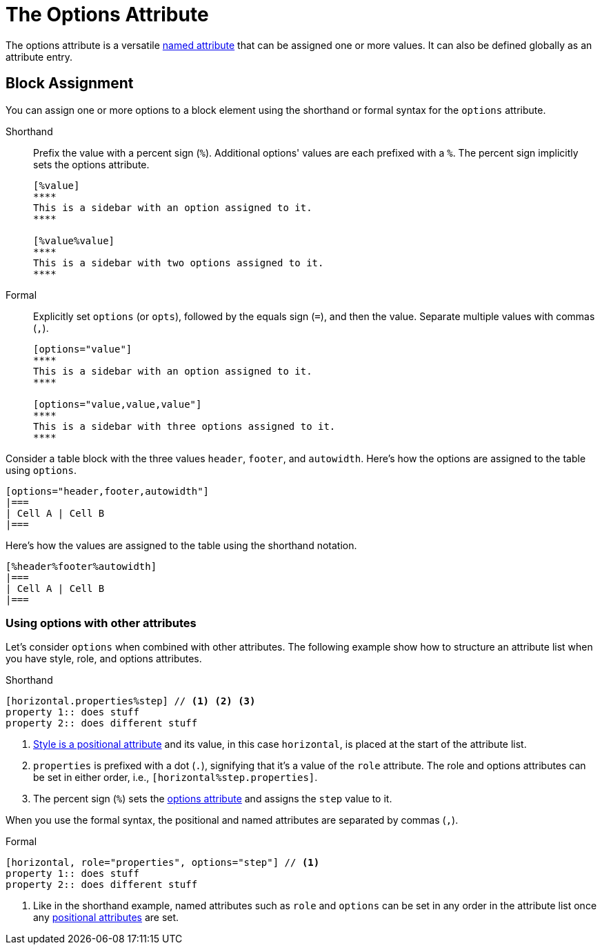 = The Options Attribute

The options attribute is a versatile xref:element.adoc#named[named attribute] that can be assigned one or more values.
It can also be defined globally as an attribute entry.

== Block Assignment

You can assign one or more options to a block element using the shorthand or formal syntax for the `options` attribute.

Shorthand:: Prefix the value with a percent sign (`%`).
Additional options' values are each prefixed with a `%`.
The percent sign implicitly sets the options attribute.
+
[source]
----
[%value]
****
This is a sidebar with an option assigned to it.
****

[%value%value]
****
This is a sidebar with two options assigned to it.
****
----

Formal:: Explicitly set `options` (or `opts`), followed by the equals sign (`=`), and then the value.
Separate multiple values with commas (`,`).
+
[source]
----
[options="value"]
****
This is a sidebar with an option assigned to it.
****

[options="value,value,value"]
****
This is a sidebar with three options assigned to it.
****
----

Consider a table block with the three values `header`, `footer`, and `autowidth`.
Here's how the options are assigned to the table using `options`.

[source]
----
[options="header,footer,autowidth"]
|===
| Cell A | Cell B
|===
----

Here's how the values are assigned to the table using the shorthand notation.

[source]
----
[%header%footer%autowidth]
|===
| Cell A | Cell B
|===
----

=== Using options with other attributes

Let's consider `options` when combined with other attributes.
The following example show how to structure an attribute list when you have style, role, and options attributes.

.Shorthand
[source]
----
[horizontal.properties%step] // <1> <2> <3>
property 1:: does stuff
property 2:: does different stuff
----
. xref:style.adoc[Style is a positional attribute] and its value, in this case `horizontal`, is placed at the start of the attribute list.
. `properties` is prefixed with a dot (`.`), signifying that it's a value of the `role` attribute.
The role and options attributes can be set in either order, i.e., `[horizontal%step.properties]`.
. The percent sign (`%`) sets the xref:options.adoc[options attribute] and assigns the `step` value to it.

When you use the formal syntax, the positional and named attributes are separated by commas (`,`).

.Formal
[source]
----
[horizontal, role="properties", options="step"] // <1>
property 1:: does stuff
property 2:: does different stuff
----
. Like in the shorthand example, named attributes such as `role` and `options` can be set in any order in the attribute list once any xref:element.adoc#positional[positional attributes] are set.
